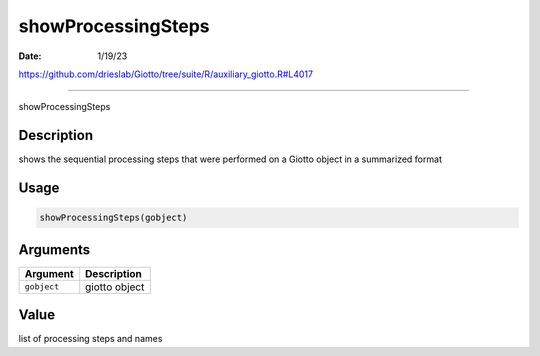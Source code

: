 ===================
showProcessingSteps
===================

:Date: 1/19/23

https://github.com/drieslab/Giotto/tree/suite/R/auxiliary_giotto.R#L4017



=======================

showProcessingSteps

Description
-----------

shows the sequential processing steps that were performed on a Giotto
object in a summarized format

Usage
-----

.. code:: r

   showProcessingSteps(gobject)

Arguments
---------

=========== =============
Argument    Description
=========== =============
``gobject`` giotto object
=========== =============

Value
-----

list of processing steps and names
